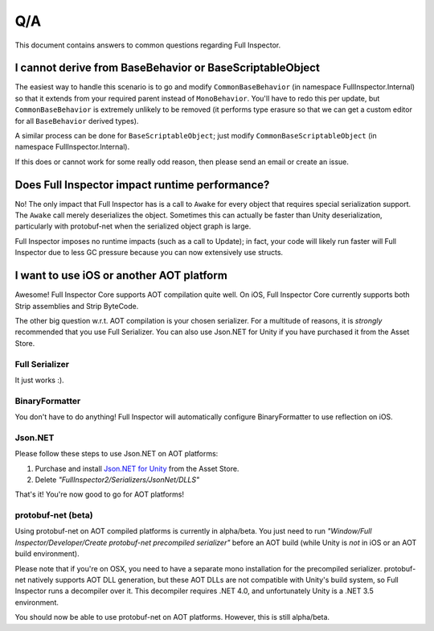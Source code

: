 .. highlight:: csharp

Q/A
===

This document contains answers to common questions regarding Full Inspector.

I cannot derive from BaseBehavior or BaseScriptableObject
---------------------------------------------------------


The easiest way to handle this scenario is to go and modify ``CommonBaseBehavior`` (in namespace FullInspector.Internal) so that it extends from your required parent instead of ``MonoBehavior``. You'll have to redo this per update, but ``CommonBaseBehavior`` is extremely unlikely to be removed (it performs type erasure so that we can get a custom editor for all ``BaseBehavior`` derived types).

A similar process can be done for ``BaseScriptableObject``; just modify ``CommonBaseScriptableObject`` (in namespace FullInspector.Internal).

If this does or cannot work for some really odd reason, then please send an email or create an issue.


Does Full Inspector impact runtime performance?
-----------------------------------------------

No! The only impact that Full Inspector has is a call to ``Awake`` for every object that requires special serialization support. The ``Awake`` call merely deserializes the object. Sometimes this can actually be faster than Unity deserialization, particularly with protobuf-net when the serialized object graph is large.

Full Inspector imposes no runtime impacts (such as a call to Update); in fact, your code will likely run faster will Full Inspector due to less GC pressure because you can now extensively use structs.

I want to use iOS or another AOT platform
-----------------------------------------

Awesome! Full Inspector Core supports AOT compilation quite well. On iOS, Full Inspector Core currently supports both Strip assemblies and Strip ByteCode.

The other big question w.r.t. AOT compilation is your chosen serializer. For a multitude of reasons, it is *strongly* recommended that you use Full Serializer. You can also use Json.NET for Unity if you have purchased it from the Asset Store.

===============
Full Serializer
===============

It just works :).

===============
BinaryFormatter
===============

You don't have to do anything! Full Inspector will automatically configure BinaryFormatter to use reflection on iOS.

========
Json.NET
========

Please follow these steps to use Json.NET on AOT platforms:

1. Purchase and install `Json.NET for Unity <http://u3d.as/5q2>`_ from the Asset Store.
2. Delete *"FullInspector2/Serializers/JsonNet/DLLS"*

That's it! You're now good to go for AOT platforms!

===================
protobuf-net (beta)
===================

Using protobuf-net on AOT compiled platforms is currently in alpha/beta. You just need to run *"Window/Full Inspector/Developer/Create protobuf-net precompiled serializer"* before an AOT build (while Unity is *not* in iOS or an AOT build environment).

Please note that if you're on OSX, you need to have a separate mono installation for the precompiled serializer. protobuf-net natively supports AOT DLL generation, but these AOT DLLs are not compatible with Unity's build system, so Full Inspector runs a decompiler over it. This decompiler requires .NET 4.0, and unfortunately Unity is a .NET 3.5 environment.


You should now be able to use protobuf-net on AOT platforms. However, this is still alpha/beta.